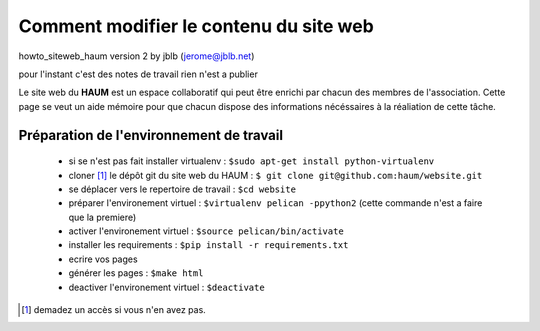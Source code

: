=======================================
Comment modifier le contenu du site web
=======================================
howto_siteweb_haum version 2 by jblb (jerome@jblb.net)

pour l'instant c'est des notes de travail rien n'est a publier

Le site web du **HAUM** est un espace collaboratif qui peut être enrichi par chacun des membres de l'association. Cette page se veut un aide mémoire pour que chacun dispose des informations nécéssaires à la réaliation de cette tâche.

Préparation de l'environnement de travail
-----------------------------------------


	- si se n'est pas fait installer virtualenv : ``$sudo apt-get install python-virtualenv``
	- cloner [1]_ le dépôt git du site web du HAUM : ``$ git clone git@github.com:haum/website.git``
	- se déplacer vers le repertoire de travail : ``$cd website``
	- préparer l'environement virtuel : ``$virtualenv pelican -ppython2`` (cette commande n'est a faire que la premiere)
	- activer l'environement virtuel : ``$source pelican/bin/activate``
	- installer les requirements : ``$pip install -r requirements.txt``
	- ecrire vos pages
	- générer les pages : ``$make html``
	- deactiver l'environement virtuel : ``$deactivate``




.. [1] demadez un accès si vous n'en avez pas.
